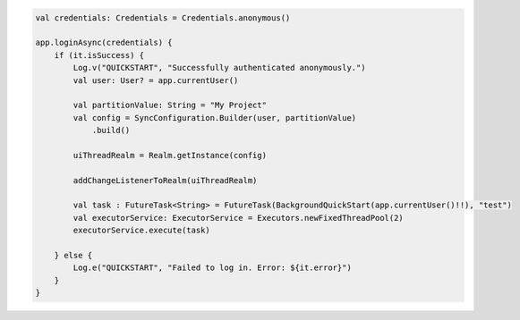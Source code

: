 .. code-block:: kotlin

   val credentials: Credentials = Credentials.anonymous()

   app.loginAsync(credentials) {
       if (it.isSuccess) {
           Log.v("QUICKSTART", "Successfully authenticated anonymously.")
           val user: User? = app.currentUser()

           val partitionValue: String = "My Project"
           val config = SyncConfiguration.Builder(user, partitionValue)
               .build()

           uiThreadRealm = Realm.getInstance(config)

           addChangeListenerToRealm(uiThreadRealm)

           val task : FutureTask<String> = FutureTask(BackgroundQuickStart(app.currentUser()!!), "test")
           val executorService: ExecutorService = Executors.newFixedThreadPool(2)
           executorService.execute(task)

       } else {
           Log.e("QUICKSTART", "Failed to log in. Error: ${it.error}")
       }
   }
